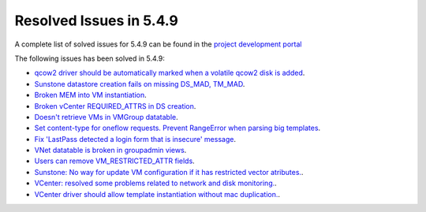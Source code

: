 .. _resolved_issues_549:

Resolved Issues in 5.4.9
--------------------------------------------------------------------------------

A complete list of solved issues for 5.4.9 can be found in the `project development portal <https://github.com/OpenNebula/one/milestone/12?closed=1>`__

The following issues has been solved in 5.4.9:

- `qcow2 driver should be automatically marked when a volatile qcow2 disk is added <https://github.com/OpenNebula/one/issues/1782>`__.
- `Sunstone datastore creation fails on missing DS_MAD, TM_MAD <https://github.com/OpenNebula/one/issues/1780>`__.
- `Broken MEM into VM instantiation <https://github.com/OpenNebula/one/issues/1795>`__.
- `Broken vCenter REQUIRED_ATTRS in DS creation <https://github.com/OpenNebula/one/issues/1785>`__.
- `Doesn't retrieve VMs in VMGroup datatable <https://github.com/OpenNebula/one/issues/1800>`__.
- `Set content-type for oneflow requests. Prevent RangeError when parsing big templates <https://github.com/OpenNebula/one/issues/1560>`__.
- `Fix 'LastPass detected a login form that is insecure' message <https://github.com/OpenNebula/one/pull/325>`__.
- `VNet datatable is broken in groupadmin views  <https://github.com/OpenNebula/one/issues/1827>`__.
- `Users can remove VM_RESTRICTED_ATTR fields <https://github.com/OpenNebula/one/issues/1777>`__.
- `Sunstone: No way for update VM configuration if it has restricted vector atributes. <https://github.com/OpenNebula/one/issues/1790>`__.
- `VCenter: resolved some problems related to network and disk monitoring. <https://github.com/OpenNebula/one/issues/1793>`__.
- `VCenter driver should allow template instantiation without mac duplication. <https://github.com/OpenNebula/one/issues/1832>`__.